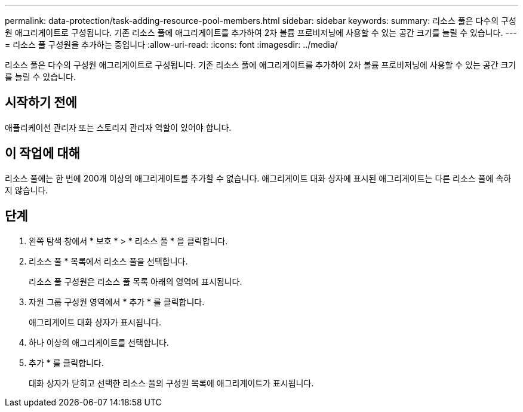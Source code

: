 ---
permalink: data-protection/task-adding-resource-pool-members.html 
sidebar: sidebar 
keywords:  
summary: 리소스 풀은 다수의 구성원 애그리게이트로 구성됩니다. 기존 리소스 풀에 애그리게이트를 추가하여 2차 볼륨 프로비저닝에 사용할 수 있는 공간 크기를 늘릴 수 있습니다. 
---
= 리소스 풀 구성원을 추가하는 중입니다
:allow-uri-read: 
:icons: font
:imagesdir: ../media/


[role="lead"]
리소스 풀은 다수의 구성원 애그리게이트로 구성됩니다. 기존 리소스 풀에 애그리게이트를 추가하여 2차 볼륨 프로비저닝에 사용할 수 있는 공간 크기를 늘릴 수 있습니다.



== 시작하기 전에

애플리케이션 관리자 또는 스토리지 관리자 역할이 있어야 합니다.



== 이 작업에 대해

리소스 풀에는 한 번에 200개 이상의 애그리게이트를 추가할 수 없습니다. 애그리게이트 대화 상자에 표시된 애그리게이트는 다른 리소스 풀에 속하지 않습니다.



== 단계

. 왼쪽 탐색 창에서 * 보호 * > * 리소스 풀 * 을 클릭합니다.
. 리소스 풀 * 목록에서 리소스 풀을 선택합니다.
+
리소스 풀 구성원은 리소스 풀 목록 아래의 영역에 표시됩니다.

. 자원 그룹 구성원 영역에서 * 추가 * 를 클릭합니다.
+
애그리게이트 대화 상자가 표시됩니다.

. 하나 이상의 애그리게이트를 선택합니다.
. 추가 * 를 클릭합니다.
+
대화 상자가 닫히고 선택한 리소스 풀의 구성원 목록에 애그리게이트가 표시됩니다.


